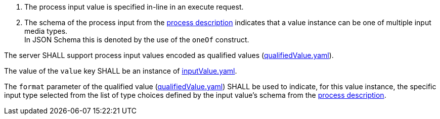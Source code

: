 [[req_core_process-execute-input-inline-mixed]]
[.requirement,label="/req/core/process-execute-input-mixed-type"]
====
[.component,class=conditions]
--
. The process input value is specified in-line in an execute request.
. The schema of the process input from the <<sc_process_description,process description>> indicates that a value instance can be one of multiple input media types. +
In JSON Schema this is denoted by the use of the `oneOf` construct.
--

[.component,class=part]
--
The server SHALL support process input values encoded as qualified values (https://raw.githubusercontent.com/opengeospatial/ogcapi-processes/master/core/openapi/schemas/qualifiedValue.yaml[qualifiedValue.yaml]).
--

[.component,class=part]
--
The value of the `value` key SHALL be an instance of <<input-value-schema,inputValue.yaml>>.
--

[.component,class=part]
--
The `format` parameter of the qualified value (https://raw.githubusercontent.com/opengeospatial/ogcapi-processes/master/core/openapi/schemas/qualifiedValue.yaml[qualifiedValue.yaml]) SHALL be used to indicate, for this value instance, the specific input type selected from the list of type choices defined by the input value's schema from the <<sc_process_description,process description>>.
--
====

